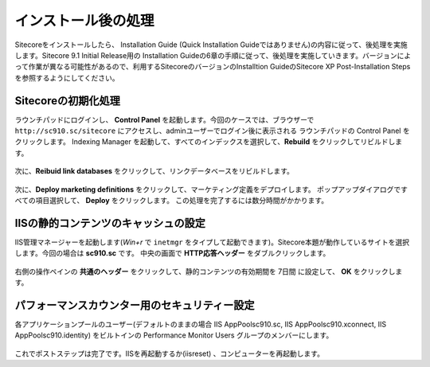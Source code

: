================================================================
インストール後の処理
================================================================
Sitecoreをインストールしたら、 Installation Guide (Quick Installation Guideではありません)の内容に従って、後処理を実施します。Sitecore 9.1 Initial Release用の Installation Guideの6章の手順に従って、後処理を実施していきます。バージョンによって作業が異なる可能性があるので、利用するSitecoreのバージョンのInstalltion GuideのSitecore XP Post-Installation Stepsを参照するようにしてください。

Sitecoreの初期化処理
================================================================
ラウンチパッドにログインし、 **Control Panel** を起動します。今回のケースでは、ブラウザーで ``http://sc910.sc/sitecore`` にアクセスし、adminユーザーでログイン後に表示される
ラウンチパッドの Control Panel をクリックします。
Indexing Manager を起動して、すべてのインデックスを選択して、**Rebuild** をクリックしてリビルドします。

.. figure:: /images/installation/ins-post01.png

次に、**Reibuid link databases** をクリックして、リンクデータベースをリビルドします。

.. figure:: /images/installation/ins-post02.png

次に、**Deploy marketing definitions** をクリックして、マーケティング定義をデプロイします。
ポップアップダイアログですべての項目選択して、 **Deploy** をクリックします。
この処理を完了するには数分時間がかかります。

.. figure:: /images/installation/ins-post03.png

IISの静的コンテンツのキャッシュの設定
================================================================
IIS管理マネージャーを起動します(`Win+r` で ``inetmgr`` をタイプして起動できます)。Sitecore本題が動作しているサイトを選択します。今回の場合は **sc910.sc** です。
中央の画面で **HTTP応答ヘッダー** をダブルクリックします。

.. figure:: /images/installation/ins-post04.png

右側の操作ペインの **共通のヘッダー** をクリックして、静的コンテンツの有効期間を 7日間 に設定して、 **OK** をクリックします。

.. figure:: /images/installation/ins-post05.png

パフォーマンスカウンター用のセキュリティー設定
================================================================
各アプリケーションプールのユーザー(デフォルトのままの場合 IIS AppPool\sc910.sc, IIS AppPool\sc910.xconnect, IIS AppPool\sc910.identity) をビルトインの
Performance Monitor Users グループのメンバーにします。

.. figure:: /images/installation/ins-post06.png

これでポストステップは完了です。IISを再起動するか(iisreset) 、コンピューターを再起動します。

